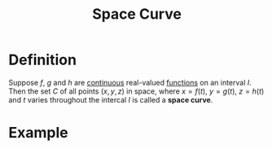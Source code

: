 :PROPERTIES:
:ID:       607a66b3-9390-4452-aa37-cb99c0b8ff2e
:END:
#+title: Space Curve

* Definition
Suppose \(f\), \(g\) and \(h\) are [[id:9f66f38c-1072-4146-9efe-5a90f984d480][continuous]] real-valued [[id:87d42439-b03b-48be-84ab-2215b4733dd7][functions]] on an interval \(I\).
Then the set \(C\) of all points \((x,y,z)\) in space, where
\(x =f(t)\), \(y = g(t)\), \(z=h(t)\) and \(t\) varies throughout the intercal \(I\) is called a *space curve*.

* Example
[[file:images/space-curve.png]]
